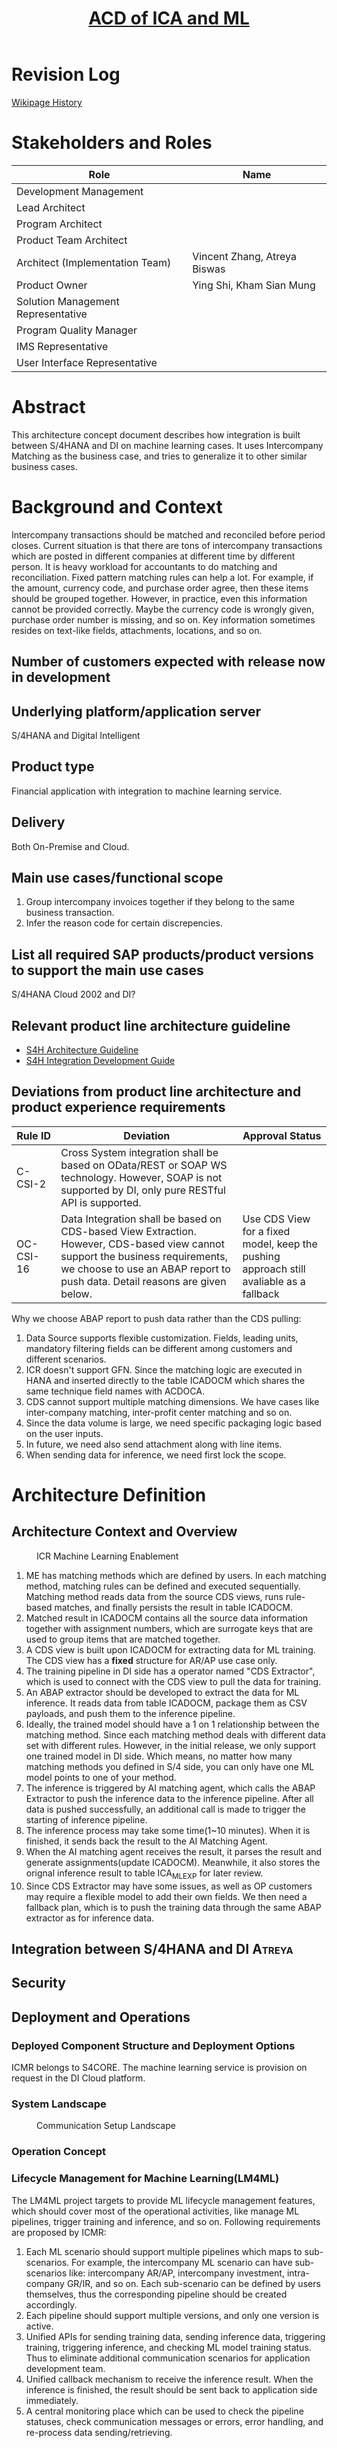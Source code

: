 #+PAGEID: 2139724168
#+VERSION: 7
#+STARTUP: align
#+OPTIONS: toc:1
#+TITLE: [[https://wiki.wdf.sap.corp/wiki/pages/viewpage.action?pageId=2139724168][ACD of ICA and ML]]
* Revision Log 
[[https://wiki.wdf.sap.corp/wiki/pages/viewpreviousversions.action?pageId=2139724168][Wikipage History]]

* Stakeholders and Roles
| Role                               | Name                         |
|------------------------------------+------------------------------|
| Development Management             |                              |
| Lead Architect                     |                              |
| Program Architect                  |                              |
| Product Team Architect             |                              |
| Architect (Implementation Team)    | Vincent Zhang, Atreya Biswas |
| Product Owner                      | Ying Shi, Kham Sian Mung     |
| Solution Management Representative |                              |
| Program Quality Manager            |                              |
| IMS Representative                 |                              |
| User Interface Representative      |                              |

* Abstract
This architecture concept document describes how integration is built between S/4HANA and DI on machine learning cases. It uses Intercompany Matching as the business case, and tries to generalize it to other similar business cases.  
 
* Background and Context
Intercompany transactions should be matched and reconciled before period closes. Current situation is that there are tons of intercompany transactions which are posted in different companies at different time by different person. It is heavy workload for accountants to do matching and reconciliation. Fixed pattern matching rules can help a lot. For example, if the amount, currency code, and purchase order agree, then these items should be grouped together. However, in practice, even this information cannot be provided correctly. Maybe the currency code is wrongly given, purchase order number is missing, and so on. Key information sometimes resides on text-like fields, attachments, locations, and so on. 

** Number of customers expected with release now in development

** Underlying platform/application server 
S/4HANA and Digital Intelligent

** Product type
Financial application with integration to machine learning service.  

** Delivery
Both On-Premise and Cloud.

** Main use cases/functional scope
1. Group intercompany invoices together if they belong to the same business transaction.
2. Infer the reason code for certain discrepencies. 

** List all required SAP products/product versions to support the main use cases
S/4HANA Cloud 2002 and DI?

** Relevant product line architecture guideline
- [[https://wiki.wdf.sap.corp/wiki/display/SimplSuite/Architecture][S4H Architecture Guideline]]
- [[https://wiki.wdf.sap.corp/wiki/display/SimplSuite/Integration+Development+Guideline][S4H Integration Development Guide]]

** Deviations from product line architecture and product experience requirements
| <10>       | <40>                                     | <20>                 |
| Rule ID    | Deviation                                | Approval Status      |
|------------+------------------------------------------+----------------------|
| C-CSI-2    | Cross System integration shall be based on OData/REST or SOAP WS technology. However, SOAP is not supported by DI, only pure RESTful API is supported. |                      |
| OC-CSI-16  | Data Integration shall be based on CDS-based View Extraction. However, CDS-based view cannot support the business requirements, we choose to use an ABAP report to push data. Detail reasons are given below. | Use CDS View for a fixed model, keep the pushing approach still avaliable as a fallback |

Why we choose ABAP report to push data rather than the CDS pulling:
1.	Data Source supports flexible customization. Fields, leading units, mandatory filtering fields can be different among customers and different scenarios. 
2.	ICR doesn't support GFN. Since the matching logic are executed in HANA and inserted directly to the table ICADOCM which shares the same technique field names with ACDOCA. 
3.	CDS cannot support multiple matching dimensions. We have cases like inter-company matching, inter-profit center matching and so on.
4.	Since the data volume is large, we need specific packaging logic based on the user inputs. 
5.	In future, we need also send attachment along with line items.
6.	When sending data for inference, we need first lock the scope. 


* Architecture Definition          

** Architecture Context and Overview 
#+CAPTION: ICR Machine Learning Enablement
[[../image/ICA_MachineLearningEnablement.png]]
1. ME has matching methods which are defined by users. In each matching method, matching rules can be defined and executed sequentially. Matching method reads data from the source CDS views, runs rule-based matches, and finally persists the result in table ICADOCM.
2. Matched result in ICADOCM contains all the source data information together with assignment numbers, which are surrogate keys that are used to group items that are matched together.
3. A CDS view is built upon ICADOCM for extracting data for ML training. The CDS view has a *fixed* structure for AR/AP use case only.
4. The training pipeline in DI side has a operator named "CDS Extractor", which is used to connect with the CDS view to pull the data for training. 
5. An ABAP extractor should be developed to extract the data for ML inference. It reads data from table ICADOCM, package them as CSV payloads, and push them to the inference pipeline.
6. Ideally, the trained model should have a 1 on 1 relationship between the matching method. Since each matching method deals with different data set with different rules. However, in the initial release, we only support one trained model in DI side. Which means, no matter how many matching methods you defined in S/4 side, you can only have one ML model points to one of your method. 
7. The inference is triggered by AI matching agent, which calls the ABAP Extractor to push the inference data to the inference pipeline. After all data is pushed successfully, an additional call is made to trigger the starting of inference pipeline.
8. The inference process may take some time(1~10 minutes). When it is finished, it sends back the result to the AI Matching Agent.
9. When the AI matching agent receives the result, it parses the result and generate assignments(update ICADOCM). Meanwhile, it also stores the orignal inference result to table ICA_ML_EXP for later review.
10. Since CDS Extractor may have some issues, as well as OP customers may require a flexible model to add their own fields. We then need a fallback plan, which is to push the training data through the same ABAP extractor as for inference data.  

** Integration between S/4HANA and DI       :Atreya:


** Security

** Deployment and Operations
*** Deployed Component Structure and Deployment Options
ICMR belongs to S4CORE. The machine learning service is provision on request in the DI Cloud platform. 

*** System Landscape
#+CAPTION: Communication Setup Landscape
[[../image/SAP_COM_0553.png]]

*** Operation Concept

*** Lifecycle Management for Machine Learning(LM4ML)
The LM4ML project targets to provide ML lifecycle management features, which should cover most of the operational activities, like manage ML pipelines, trigger training and inference, and so on. Following requirements are proposed by ICMR:
1. Each ML scenario should support multiple pipelines which maps to sub-scenarios. For example, the intercompany ML scenario can have sub-scenarios like: intercompany AR/AP, intercompany investment, intra-company GR/IR, and so on. Each sub-scenario can be defined by users themselves, thus the corresponding pipeline should be created accordingly.
2. Each pipeline should support multiple versions, and only one version is active.
3. Unified APIs for sending training data, sending inference data, triggering training, triggering inference, and checking ML model training status. Thus to eliminate additional communication scenarios for application development team.
4. Unified callback mechanism to receive the inference result. When the inference is finished, the result should be sent back to application side immediately.
5. A central monitoring place which can be used to check the pipeline statuses, check communication messages or errors, error handling, and re-process data sending/retrieving. 
  
** Testing
~Think about the test approach, especially if you enter new technology areas where the existing test tools cannot be used or where the existing test tools need to be enhanced.~

** Architecture Risks
~Explain your view on architecture-related risks and give hints about potential upcoming problems. Risks can arise for example from changes in the scope, from work-around necessary, from dependencies on other components, or from immature technologies/concepts. Fill in the table for each risk.~	


** Planned Design Documents

1. [[https://wiki.wdf.sap.corp/wiki/display/FINCONSCLD/SDD-ICA+Machine+Learning][ICA Machine Learning]]
2. [[https://wiki.wdf.sap.corp/wiki/display/FINCONSCLD/SDD-ICA+API][ICA API]]

* Glossary

** References
| <25>                      |                  |             | <30>                           |
| Document Title            | Date             | Link        | Comments                       |
|---------------------------+------------------+-------------+--------------------------------|
| SAP_COM_0553              | <2019-08-23 Fri> | [[https://wiki.wdf.sap.corp/wiki/pages/viewpage.action?pageId=2126830865][sapwiki]]     | Intelligent Intercompany Matching Integration(SAP_COM_0553) |
| SAP_COM_0532              | <2019-09-25 Wed> | [[https://wiki.wdf.sap.corp/wiki/pages/viewpage.action?pageId=2107191545][sapwiki]]     | SAP Data Hub - ABAP CDS Pipeline Integration (SAP_COM_0532) |
| Integration Development Guideline | <2019-07-10 Wed> | [[https://wiki.wdf.sap.corp/wiki/display/SimplSuite/Integration+Development+Guideline][sapwiki]]     | To develop an integration for S/4HANA Cloud you have to follow the process description below which helps you to provide all needed artifacts required. We distinguish three type of integrations |
| AIF Adoption Guideline    | <2018-06-07 Thu> | [[https://wiki.wdf.sap.corp/wiki/display/SimplSuite/AIF+Adoption+Guideline][sapwiki]]     | All communication scenarios within S4 HANA Cloud have to be AIF enabled. An adoption guide for the configuration of a  monitoring scenario can be found here: |
| AIF Cookbook              | <2018-06-07 Thu> | [[https://www.sap.com/documents/2015/07/7081b5b2-567c-0010-82c7-eda71af511fa.html][sap.com]]     | The SAP Application Interface Framework provides interface developers with the possibility to create interfaces in a structured way. The cookbook provides information about the different customizing activities needed to set up interfaces in the SAP Application Interface Framework |
| Communication Scenario    | <2019-07-10 Wed> | [[https://wiki.wdf.sap.corp/wiki/display/ApplServ/Communication+Scenario][sapwiki]]     | A communication scenario bundles inbound and/or outbound communication design time artifacts (e.g. Service Interfaces, Proxies) that shall be configurable in one step to enable communication from or to an external communication system in a cloud system. |
| Communication Arrangement | <2019-07-10 Wed> | [[https://wiki.wdf.sap.corp/wiki/display/ApplServ/Communication+Arrangement][sapwiki]]     | A Communication Arrangement describes a communication scenario with a remote system during Configuration Time. |
| Maintain Scope Item Assignment | <2019-07-10 Wed> | [[https://wiki.wdf.sap.corp/wiki/display/ApplServ/Procedure+-+Maintain+Scope+Item+Assignment][sapwiki]]     | Step-by-step guide on how to maintain scope item assignment |
| ESR Development&Delivery Process | <2019-07-16 Tue> | [[https://wiki.wdf.sap.corp/wiki/display/ESRCC/Development+and+Delivery+Process][sapwiki]]     | The ESR Content Coordination team (DL ESR CC) is committed to implement overall technical governance and processes for the ESR Content delivery. |
| Custom Fields Adoption Guideline | <2019-07-17 Wed> | [[https://wiki.wdf.sap.corp/wiki/display/ApplServ/Custom+Fields+Adoption+Guideline][sapwiki]]     | Custom Fields Adoption Guideline |
| SAP Cash Application Integration | <2019-07-12 Fri> | [[https://wiki.wdf.sap.corp/wiki/pages/viewpage.action?pageId=1850918459][sapwiki]]     | Reference to Cash ML case      |
| Define Communication Scenario | <2019-07-10 Wed> | [[https://wiki.wdf.sap.corp/wiki/display/SimplSuite/Integration+Communication+Scenarios][sapwiki]]     | Step-by-step guide on define communication scenarios and inbount/outbound services |
| SCP Identity Authentication | <2018-07-16 Mon> | [[https://help.sap.com/viewer/6d6d63354d1242d185ab4830fc04feb1/Cloud/en-US/27882717f44b445fa287936c6f43dc1f.html][online help]] | SAP Cloud Platform Identity Authentication service is a cloud solution for identity lifecycle management for SAP Cloud Platform applications, and optionally for on-premise applications. It provides services for authentication, single sign-on, and on-premise integration as well as self-services such as registration or password reset for employees, customer partners, and consumers. For administrators, Identity Authentication provides features for user lifecycle management and application configurations. |
| User Management in S/4    | <2018-07-17 Tue> | [[https://blogs.sap.com/2017/07/26/user-management-overview-in-sap-s4hana-cloud/][scn blog]]    | Identity and authentication management can be a little confusing for new customers who are getting started with SAP S/4HANA Cloud deployments or currently deploying S/4HANA Cloud. |
| Intelligent Accruals      | <2019-07-12 Fri> | [[https://wiki.wdf.sap.corp/wiki/pages/viewpage.action?pageId=2022468942][sapwiki]]     | Reference to Accruals ML case  |
